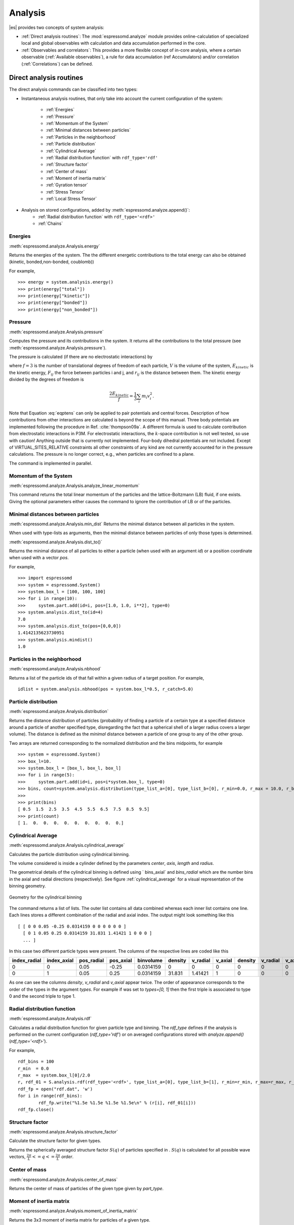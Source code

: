 .. _Analysis:

Analysis
========

|es| provides two concepts of system analysis:

- :ref:`Direct analysis routines`: The :mod:`espressomd.analyze` module provides 
  online-calculation of specialized local and global observables with 
  calculation and data accumulation performed in the core.
- :ref:`Observables and correlators`: This provides a more flexible concept of 
  in-core analysis, where a certain observable (:ref:`Available observables`), 
  a rule for data accumulation (ref Accumulators) and/or correlation (:ref:`Correlations`) can be defined.


.. _Direct analysis routines:

Direct analysis routines
------------------------

The direct analysis commands can be classified into two types: 

- Instantaneous analysis routines, that only take into account the current configuration of the system:

    - :ref:`Energies`
    - :ref:`Pressure`
    - :ref:`Momentum of the System`
    - :ref:`Minimal distances between particles`
    - :ref:`Particles in the neighborhood`
    - :ref:`Particle distribution`
    - :ref:`Cylindrical Average`
    - :ref:`Radial distribution function` with ``rdf_type='rdf'``
    - :ref:`Structure factor`
    - :ref:`Center of mass`
    - :ref:`Moment of inertia matrix`
    - :ref:`Gyration tensor`
    - :ref:`Stress Tensor`
    - :ref:`Local Stress Tensor`

- Analysis on stored configurations, added by :meth:`espressomd.analyze.append()`:
    - :ref:`Radial distribution function` with ``rdf_type='<rdf>'``
    - :ref:`Chains`

.. _Energies:

Energies
~~~~~~~~
:meth:`espressomd.analyze.Analysis.energy`

Returns the energies of the system.
The the different energetic contributions to the total energy can also be obtained (kinetic, bonded,non-bonded, coublomb))

For example, ::

>>> energy = system.analysis.energy()
>>> print(energy["total"])
>>> print(energy["kinetic"])
>>> print(energy["bonded"])
>>> print(energy["non_bonded"])


.. _Pressure:

Pressure
~~~~~~~~

:meth:`espressomd.analyze.Analysis.pressure`

Computes the pressure and its contributions in the system. It
returns all the contributions to the total pressure (see :meth:`espressomd.analyze.Analysis.pressure`).

The pressure is calculated (if there are no electrostatic interactions)
by

.. math::
     p = \frac{2E_{kinetic}}{Vf} + \frac{\sum_{j>i} {F_{ij}r_{ij}}}{3V}
     :label: eqptens

where :math:`f=3` is the number of translational degrees of freedom of
each particle, :math:`V` is the volume of the system,
:math:`E_{kinetic}` is the kinetic energy, :math:`F_{ij}` the force
between particles i and j, and :math:`r_{ij}` is the distance between
them. The kinetic energy divided by the degrees of freedom is

.. math:: \frac{2E_{kinetic}}{f} = \frac{1}{3}\sum_{i} {m_{i}v_{i}^{2}}.

Note that Equation :eq:`eqptens` can only be applied to pair potentials and
central forces. Description of how contributions from other interactions
are calculated is beyond the scope of this manual. Three body potentials
are implemented following the procedure in
Ref. :cite:`thompson09a`. A different formula is used to
calculate contribution from electrostatic interactions in P3M. For
electrostatic interactions, the :math:`k`-space contribution is not well
tested, so use with caution! Anything outside that is currently not
implemented. Four-body dihedral potentials are not included. Except of 
VIRTUAL\_SITES\_RELATIVE constraints all other
constraints of any kind are not currently accounted for in the pressure
calculations. The pressure is no longer correct, e.g., when particles
are confined to a plane.

The command is implemented in parallel.

.. _Momentum of the system:

Momentum of the System
~~~~~~~~~~~~~~~~~~~~~~
:meth:`espressomd.analyze.Analysis.analyze_linear_momentum`

This command returns the total linear momentum of the particles and the
lattice-Boltzmann (LB) fluid, if one exists. Giving the optional
parameters either causes the command to ignore the contribution of LB or
of the particles.

.. _Minimal distances between particles:

Minimal distances between particles
~~~~~~~~~~~~~~~~~~~~~~~~~~~~~~~~~~~

:meth:`espressomd.analyze.Analysis.min_dist`
Returns the minimal distance between all particles in the system.

When used with type-lists as arguments, then the minimal distance between particles of only those types is determined.


:meth:`espressomd.analyze.Analysis.dist_to()`

Returns the minimal distance of all particles to either a particle (when used with an argument `id`) 
or a position coordinate when used with a vector `pos`.

For example, ::

    >>> import espressomd
    >>> system = espressomd.System()
    >>> system.box_l = [100, 100, 100]
    >>> for i in range(10):
    >>>     system.part.add(id=i, pos=[1.0, 1.0, i**2], type=0)
    >>> system.analysis.dist_to(id=4)
    7.0
    >>> system.analysis.dist_to(pos=[0,0,0])
    1.4142135623730951
    >>> system.analysis.mindist()
    1.0
    

.. _Particles in the neighborhood:

Particles in the neighborhood
~~~~~~~~~~~~~~~~~~~~~~~~~~~~~~

:meth:`espressomd.analyze.Analysis.nbhood`
 
Returns a list of the particle ids of that fall within a given radius of a target position.
For example, ::

    idlist = system.analysis.nbhood(pos = system.box_l*0.5, r_catch=5.0)

.. _Particle distribution:

Particle distribution
~~~~~~~~~~~~~~~~~~~~~
:meth:`espressomd.analyze.Analysis.distribution`

Returns the distance distribution of particles
(probability of finding a particle of a certain type at a specified distance around
a particle of another specified type, disregarding the fact that a spherical shell of a
larger radius covers a larger volume). 
The distance is defined as the *minimal* distance between a particle of one group to any of the other
group.

Two arrays are returned corresponding to the normalized distribution and the bins midpoints, for example ::

    >>> system = espressomd.System()
    >>> box_l=10.
    >>> system.box_l = [box_l, box_l, box_l]
    >>> for i in range(5):
    >>>     system.part.add(id=i, pos=i*system.box_l, type=0)
    >>> bins, count=system.analysis.distribution(type_list_a=[0], type_list_b=[0], r_min=0.0, r_max = 10.0, r_bins=10)
    >>>
    >>> print(bins)
    [ 0.5  1.5  2.5  3.5  4.5  5.5  6.5  7.5  8.5  9.5]
    >>> print(count)
    [ 1.  0.  0.  0.  0.  0.  0.  0.  0.  0.]

..
    .. _Radial density map:

    Radial density map
    ~~~~~~~~~~~~~~~~~~
    .. todo:: This feature is not implemented

    analyze radial\_density\_map

    Returns the radial density of particles around a given axis. Parameters
    are:

    -  histogram bins in x direction.

    -  histogram bins in y direction.

    -  range for analysis in x direction.

    -  range for analysis in y direction.

    -  rotate around given axis. (x, y, or z)

    -  rotate around given point.

    -  only analyze beads of given types.

    -  histogram bins in angle theta.

    This command does not do what you might expect. Here is an overview of
    the currently identified properties.

    #. is the number of bins along the axis of rotation.

    #. is the number of bins in the radial direction.

    #. The center point () of the cylinder is located in the lower cap,
       i.e., is the height of the cylinder with respect to this center
       point.

    #. The bins are distributed along starting from 0 ().

    #. The seem to average with respect to the center of mass of the
       particles in the individual bins rather than with respect to the
       central axis, which one would think is natural.


.. _Cylindrical average:

Cylindrical Average
~~~~~~~~~~~~~~~~~~~

:meth:`espressomd.analyze.Analysis.cylindrical_average`

Calculates the particle distribution using cylindrical binning.

The volume considered is inside a cylinder defined by the parameters `center`, `axis`, `length` and  `radius`.

The geometrical details of the cylindrical binning is defined using ` bins_axial` and `bins_radial` which are the number bins in the axial and radial directions (respectively).
See figure :ref:`cylindrical_average` for a visual representation of the binning geometry.

.. _cylindrical_average:

.. figure:: figures/analysis_cylindrical_average.png
   :alt: Geometry for the cylindrical binning
   :align: center
   :height: 6.00000cm

   Geometry for the cylindrical binning


The command returns a list of lists. The outer list contains all data
combined whereas each inner list contains one line. Each lines stores a
different combination of the radial and axial index. The output might
look something like this

::

    [ [ 0 0 0.05 -0.25 0.0314159 0 0 0 0 0 0 ]
      [ 0 1 0.05 0.25 0.0314159 31.831 1.41421 1 0 0 0 ]
      ... ]

In this case two different particle types were present.
The columns of the respective lines are coded like this

=============    ============  ===========  ==========  =========  =======  ========   ========  =======  =========  =======
index_radial     index_axial   pos_radial   pos_axial   binvolume  density  v_radial   v_axial   density  v_radial   v_axial 
=============    ============  ===========  ==========  =========  =======  ========   ========  =======  =========  =======
0                0             0.05         -0.25       0.0314159  0        0          0         0        0          0      
0                1             0.05         0.25        0.0314159  31.831   1.41421    1         0        0          0      
=============    ============  ===========  ==========  =========  =======  ========   ========  =======  =========  =======

As one can see the columns `density`, `v_radial` and `v_axial` appear twice.
The order of appearance corresponds to the order of the types in the argument `types`.
For example if was set to `types=[0, 1]` then the first triple is associated to type 0 and
the second triple to type 1.

..
	.. _Vkappa:

	Vkappa
	~~~~~~
	:meth:`espressomd.analyze.Analysis.v_kappa`

	.. todo:: Implementation appears to be incomplete

	Calculates the compressibility :math:`V \times \kappa_T` through the
	Volume fluctuations
	:math:`V \times \kappa_T = \beta \left(\langle V^2\rangle - \langle V \rangle^2\right)`
	:cite:`kolb99a`. Given no arguments this function calculates
	and returns the current value of the running average for the volume
	fluctuations.The `mode=reset` argument clears the currently stored values. With `mode=read` the
	cumulative mean volume, cumulative mean squared volume and how many
	samples were used can be retrieved. Likewise the option `mode=set` enables you to
	set those.


.. _Radial distribution function:

Radial distribution function
~~~~~~~~~~~~~~~~~~~~~~~~~~~~
:meth:`espressomd.analyze.Analysis.rdf`

Calculates a radial distribution function for given particle type and binning.
The `rdf_type` defines if the analysis is performed on the current configuration (`rdf_type='rdf'`)
or on averaged configurations stored with `analyze.append()` (`rdf_type='<rdf>'`).

For example, ::

	rdf_bins = 100
	r_min  = 0.0
	r_max  = system.box_l[0]/2.0
	r, rdf_01 = S.analysis.rdf(rdf_type='<rdf>', type_list_a=[0], type_list_b=[1], r_min=r_min, r_max=r_max, r_bins=rdf_bins)
	rdf_fp = open("rdf.dat", 'w')
	for i in range(rdf_bins):
		rdf_fp.write("%1.5e %1.5e %1.5e %1.5e\n" % (r[i], rdf_01[i]))
	rdf_fp.close()


.. _Structure factor:

Structure factor
~~~~~~~~~~~~~~~~
:meth:`espressomd.analyze.Analysis.structure_factor`

Calculate the structure factor for given types.

Returns the spherically averaged structure factor :math:`S(q)` of
particles specified in . :math:`S(q)` is calculated for all possible
wave vectors, :math:`\frac{2\pi}{L} <= q <= \frac{2\pi}{L}` `order`.

..
    .. _Van-Hove autocorrelation function:

    Van-Hove autocorrelation function :math:`G(r,t)`
    ~~~~~~~~~~~~~~~~~~~~~~~~~~~~~~~~~~~~~~~~~~~~~~~~
    .. todo:: This feature is not implemented

    analyze vanhove

    Returns the van Hove auto correlation function :math:`G(r,t)` and the
    mean square displacement :math:`msd(t)` for particles of type for the
    configurations stored in the array configs. This tool assumes that the
    configurations stored with (see section ) are stored at equidistant time
    intervals. :math:`G(r,t)` is calculated for each multiple of this time
    intervals. For each time t the distribution of particle displacements is
    calculated according to the specification given by , and . Optional
    argument defines the maximum value of :math:`t` for which :math:`G(r,t)`
    is calculated. If it is omitted or set to zero, maximum possible value
    is used. If the particles perform a random walk (a normal diffusion
    process) :math:`G(r,t)/r^2` is a Gaussian distribution for all times.
    Deviations of this behavior hint on another diffusion process or on the
    fact that your system has not reached the diffusive regime. In this case
    it is also very questionable to calculate a diffusion constant from the
    mean square displacement via the Stokes-Einstein relation.

    The output corresponds to the blockfile format (see section ):

    { msd { …} } { vanhove { { …} { …} } }

    The :math:`G(r,t)` are normalized such that the integral over space
    always yields :math:`1`.


.. _Center of mass:

Center of mass
~~~~~~~~~~~~~~
:meth:`espressomd.analyze.Analysis.center_of_mass`

Returns the center of mass of particles of the given type given by `part_type`.


.. _Moment of inertia matrix:

Moment of inertia matrix
~~~~~~~~~~~~~~~~~~~~~~~~
:meth:`espressomd.analyze.Analysis.moment_of_inertia_matrix`

Returns the 3x3 moment of inertia matrix for particles of a given type.


.. _Gyration tensor:

Gyration tensor
~~~~~~~~~~~~~~~
:meth:`espressomd.analyze.Analysis.gyration_tensor`

Analyze the gyration tensor of particles of a given type, or of all particles in the system if no type is given. Returns a dictionary containing the squared radius of gyration, three shape descriptors (asphericity, acylindricity, and relative shape anisotropy), eigenvalues of the gyration tensor and their corresponding eigenvectors. The eigenvalues are sorted in descending order.

..
    .. _Aggregation:

    Aggregation
    ~~~~~~~~~~~
    .. todo:: This feature is not implemented

    analyze aggregation

    Returns the aggregate size distribution for the molecules in the
    molecule id range to . If any monomers in two different molecules are
    closer than they are considered to be in the same aggregate. One can use
    the optional parameter to specify a minimum number of contacts such that
    only molecules having at least contacts will be considered to be in the
    same aggregate. The second optional parameter enables one to consider
    aggregation state of only oppositely charged particles.

    .. _Finding holes:

    Finding holes
    ~~~~~~~~~~~~~
    .. todo:: This feature is not implemented

    analyze holes

    Function for the calculation of the unoccupied volume (often also called
    free volume) in a system. Details can be found in
    :cite:`schmitz00a`. It identifies free space in the
    simulation box via a mesh based cluster algorithm. Free space is defined
    via a probe particle and its interactions with other particles which
    have to be defined through LJ interactions with the other existing
    particle types via the inter command before calling this routine. A
    point of the mesh is counted as free space if the distance of the point
    is larger than LJ\_cut+LJ\_offset to any particle as defined by the LJ
    interaction parameters between the probe particle type and other
    particle types.How to use this function: Define interactions between all
    (or the ones you are interested in) particle types in your system and a
    fictitious particle type. Practically one uses the van der Waals radius
    of the particles plus the size of the probe you want to use as the
    Lennard Jones cutoff. The mesh spacing is the box length divided by the
    .

    { { } { } { } }

    A hole is defined as a continuous cluster of mesh elements that belong
    to the unoccupied volume. Since the function is quite rudimentary it
    gives back the whole information suitable for further processing on the
    script level. and are given in number of mesh points, which means you
    have to calculate the actual size via the corresponding volume or
    surface elements yourself. The complete information is given in the
    element\_lists for each hole. The element numbers give the position of a
    mesh point in the linear representation of the 3D grid (coordinates are
    in the order x, y, z). Attention: the algorithm assumes a cubic box.
    Surface results have not been tested. .

	.. _Temperature of the lb fluid:

	Temperature of the LB fluid
	~~~~~~~~~~~~~~~~~~~~~~~~~~~
	.. todo:: This feature is not implemented

	This command returns the temperature of the lattice-Boltzmann (LB)
	fluid, see Chapter [sec:lb], by averaging over the fluid nodes. In case
	or are compiled in and boundaries are defined, only the available fluid
	volume is taken into account.


.. _Stress Tensor:

Stress Tensor
~~~~~~~~~~~~~
:meth:`espressomd.analyze.Analysis.stress_tensor`

Computes the stress tensor of the system with options which are
described by in :meth: espressomd.System.analysis.stress_tensor. 
It is called a stress tensor but the sign convention follows that of a pressure tensor.

The virial stress tensor is calculated by

.. math:: p^{(kl)} = \frac{\sum_{i} {m_{i}v_{i}^{(k)}v_{i}^{(l)}}}{V} + \frac{\sum_{j>i}{F_{ij}^{(k)}r_{ij}^{(l)}}}{V}

where the notation is the same as for in and the superscripts :math:`k`
and :math:`l` correspond to the components in the tensors and vectors.

Note that the angular velocities of the particles are not included in
the calculation of the stress tensor.

The command is implemented in parallel.


.. _Local Stress Tensor:

Local Stress Tensor
~~~~~~~~~~~~~~~~~~~

.. todo:: This feature is not tested.

:meth:`espressomd.analyze.Analysis.local_stress_tensor`

A cuboid is defined in the system and divided into bins.
For each of these bins a stress tensor is calculated using the Irving Kirkwood method.
That is, a given interaction contributes towards the stress tensor in a bin proportional to the fraction of the line connecting the two particles that is within the bin.

If the P3M and MMM1D electrostatic methods are used, these interactions
are not included in the local stress tensor. The DH and RF methods, in
contrast, are included. Concerning bonded interactions only two body
interactions (FENE, Harmonic) are included (angular and dihedral are
not). For all electrostatic interactions only the real space part is
included.

Care should be taken when using constraints of any kind, since these are
not accounted for in the local stress tensor calculations.

The command is implemented in parallel.

{ { LocalStressTensor } { { } { } } }

specifying the local pressure tensor in each bin.

.. _Chains:

Chains
~~~~~~

All analysis functions in this section require the topology of the chains to be set correctly.
The above set of functions is designed to facilitate analysis of molecules.
Molecules are expected to be a group of particles comprising a contiguous range of particle IDs.
Each molecule is a set of consecutively numbered particles and all molecules are supposed to consist of the same number of particles.

Some functions in this group require that the particles constituting a molecule are connected into
linear chains (particle :math:`n` is connected to :math:`n+1` and so on)
while others are applicable to molecules of whatever topology.


.. _End to end distance:

End-to-end distance
^^^^^^^^^^^^^^^^^^^
:meth:`espressomd.analyze.Analysis.calc_re`

Returns the quadratic end-to-end-distance and its root averaged over all chains.

.. _Radius of gyration:

Radius of gyration
^^^^^^^^^^^^^^^^^^
:meth:`espressomd.analyze.Analysis.calc_rg`

Returns the radius of gyration averaged over all chains.
It is a radius of a sphere, which would have the same moment of inertia as the
molecule, defined as

.. math::

   \label{eq:Rg}
   R_{\mathrm G}^2 = \frac{1}{N} \sum\limits_{i=1}^{N} \left(\vec r_i - \vec r_{\mathrm{cm}}\right)^2\,,

where :math:`\vec r_i` are position vectors of individual particles
constituting a molecule and :math:`\vec r_{\mathrm{cm}}` is the position
vector of its center of mass. The sum runs over all :math:`N` particles
comprising the molecule. For more information see any polymer science
book, e.g. :cite:`rubinstein03a`.


.. _Hydrodynamic radius:

Hydrodynamic radius
^^^^^^^^^^^^^^^^^^^
:meth:`espressomd.analyze.Analysis.calc_rh`

Returns the hydrodynamic radius averaged over all chains.
The following formula is used for the computation:

.. math::

   \label{eq:Rh}
   \frac{1}{R_{\mathrm H}} = \frac{2}{N(N-1)} \sum\limits_{i=1}^{N} \sum\limits_{j<i}^{N} \frac{1}{|\vec r_i - \vec r_j|}\,,

The above-mentioned formula is only valid under certain assumptions. For
more information, see Chapter 4 and equation 4.102
in :cite:`doi86a`.
Note that the hydrodynamic radius is sometimes defined in a similar fashion but with a denominator of :math:`N^2` instead of :math:`N(N-1)` in the prefactor.
Both versions are equivalent in the :math:`N\rightarrow \infty` limit but give numerically different values for finite polymers.

..
	.. _Internal distances:

	Internal distances
	^^^^^^^^^^^^^^^^^^
	.. todo:: This feature is not implemented

	analyze

	Returns the averaged internal distances within the chains (over all
	pairs of particles). If is used, the values are averaged over all stored
	configurations (see section ).

	{ … }

	The index corresponds to the number of beads between the two monomers
	considered (0 = next neighbors, 1 = one monomer in between, …).


	.. _Internal distances II (specific monomer):

	Internal distances II (specific monomer)
	^^^^^^^^^^^^^^^^^^^^^^^^^^^^^^^^^^^^^^^^
	.. todo:: This feature is not implemented

	analyze

	In contrast to , it does not average over the whole chain, but rather
	takes the chain monomer at position (default: :math:`0`, the first
	monomer on the chain) to be the reference point to which all internal
	distances are calculated. If is used, the values will be averaged over
	all stored configurations (see section ).

	{ … }


	.. _Bond lengths:

	Bond lengths
	^^^^^^^^^^^^
	.. todo:: This feature is not implemented

	analyze

	Analyzes the bond lengths of the chains in the system. Returns its
	average, the standard deviation, the maximum and the minimum. If you
	want to look only at specific chains, use the optional arguments,
	:math:`\var{chain\_start} =
	2*\var{MPC}` and :math:`\var{n\_chains} = 1` to only include the third
	chain’s monomers. If is used, the value will be averaged over all stored
	configurations (see section ). This function assumes linear chain
	topology and does not check if the bonds really exist!

	{ }


	.. _Form factor:

	Form factor
	^^^^^^^^^^^
	.. todo:: This feature is not implemented

	| analyze

	Computes the spherically averaged form factor of a single chain, which
	is defined by

	.. math::

	   S(q) = \frac{1}{\var{chain\_length}} \sum_{i,j=1}^{\var{chain\_length}}
		 \frac{\sin(q r_{ij})}{q r_{ij}}

	of a single chain, averaged over all chains for :math:`\var{qbin}+1`
	logarithmically spaced q-vectors :math:`\var{qmin}, \dots ,\var{qmax}`
	where :math:`\var{qmin}>0` and :math:`\var{qmax}>\var{qmin}`. If is
	used, the form factor will be averaged over all stored configurations
	(see section ).

	{ { } }

	with :math:`q \in \{\var{qmin},\dots,\var{qmax}\}`.


.. _Chain radial distribution function:

Chain radial distribution function
^^^^^^^^^^^^^^^^^^^^^^^^^^^^^^^^^^

:meth:`espressomd.analyze.Analysis.rdf_chain`

Returns three radial distribution functions (rdf) for the chains.
The first rdf is calculated for monomers belonging to different chains,
the second rdf is for the centers of mass of the chains and 
the third one is the distribution of the closest distances between the chains (the
shortest monomer-monomer distances).

.. _Observables and correlators:

Observables and correlators
---------------------------

Analysis in the core is a new concept introduced in since version 3.1.
It was motivated by the fact, that sometimes it is desirable that the
analysis functions do more than just return a value to the scripting
interface. For some observables it is desirable to be sampled every few
integration steps. In addition, it should be possible to pass the
observable values to other functions which compute history-dependent
quantities, such as correlation functions. All this should be done
without the need to interrupt the integration by passing the control to
the script level and back, which produces a significant overhead when
performed too often.

Some observables in the core have their corresponding counterparts in
the :mod:`espressomd.analysis` module. However, only the core-observables can be used
on the fly with the toolbox of the correlator and on the fly analysis of
time series. 
Similarly, some special cases of using the correlator have
their redundant counterparts in :mod:`espressomd.analysis`,
but the correlator provides a general and
versatile toolbox which can be used with any implemented
core-observables. 

The first step of the core analysis is to create an observable.
An observable in the sense of the core analysis can be considered as a
rule how to compute a certain set of numbers from a given state of the
system or a role how to collect data from other observables. Any
observable is represented as a single array of double values. Any more
complex shape (tensor, complex number, …) must be compatible to this
prerequisite. Every observable however documents the storage order.

The observables can be used in parallel simulations. However,
not all observables carry out their calculations in parallel. 
Instead, the entire particle configuration is collected on the head node, and the calculations are carried out there.
This is only performance-relevant if the number of processor cores is large and/or interactions are calculated very frequently.

.. _Creating an observable:

Creating an observable
~~~~~~~~~~~~~~~~~~~~~~

The observables are represented as Python classes derived from :class:`espressomd.observables.Observable`. They are contained in
the ``espressomd.observables`` module. An observable is instanced as
follows

::

    from espressomd.observables import ParticlePositions
    part_pos=ParticlePositions(ids=(1,2,3,4,5))

Here, the keyword argument ``ids`` specifies the ids of the particles,
which the observable should take into account.

The current value of an observable can be obtained using its calculate()-method::
    
    print(par_pos.calculate())

.. _Available observables:

Available observables
~~~~~~~~~~~~~~~~~~~~~

The following observables are available:

- Observables working on a given set of particles specified as follows

   - ParticlePositions: Positions of the particles, in the format
     :math:`x_1,\ y_1,\ z_1,\ x_2,\ y_2,\ z_2,\ \dots\ x_n,\ y_n,\ z_n`.
     The particles are ordered according to the list of ids passed to the observable.
   - ParticleVelocities: Velocities of the particles in the form
     :math:`v_{x1},\ v_{y1},\ v_{z1},\ v_{x2},\ v_{y2},\ v_{z2},\ \dots\ v_{xn},\ v_{yn},\ v_{zn}`.
     The particles are ordered according to the list of ids passed to the observable.
   - ParticleForces: Forces on the particles in the form
     :math:`f_{x1},\ f_{y1},\ f_{z1},\ f_{x2},\ f_{y2},\ f_{z2},\ \dots\ f_{xn},\ f_{yn},\ f_{zn}`.
   - ParticleBodyVelocities: the particles' velocity in their respective body-fixed frames.
     :math:`v_{x1},\ v_{y1},\ v_{z1},\ v_{x2},\ v_{y2},\ v_{z2},\ \dots\ v_{xn},\ v_{yn},\ v_{zn}`.
     The particles are ordered according to the list of ids passed to the observable.
   - ParticleAngularVelocities: The particles' angular velocities in the space-fixed frame
     :math:`\omega^x_1,\ \omega^y_1,\ \omega^z_1,\ \omega^x_2,\ \omega^y_2,\ \omega^z_2, \dots\ \omega^x_n,\ \omega^y_n,\ \omega^z_n`. 
     The particles are ordered according to the list of ids passed to the observable.
   - ParticleBodyAngularVelocities: As above, but in the particles' body-fixed frame.
   - ParticleCurrent: Product of the particles' velocity and charge
     :math:`m_1 v^x_1, m_1 v^y_1, m_1 v^z_1, \ldots` 
     The particles are ordered according to the list of ids passed to the observable.
   - Current: Total current of the system
     :math:`\sum_i m_i v^x_i, \sum_i m_i v^y_i, \sum_i m_i v^z_i, \ldots` 
   - DipoleMoment: Total electric dipole moment of the system obtained based on unfolded positions
     :math:`\sum_i q_i r^x_i, \sum_i q_i r^y_i, \sum_i q_i r^z_i` 
   - MagneticDipoleMoment: Total magnetic dipole moment of the system based on the :attr:`espressomd.particle_data.ParticleHandle.dip` property.
     :math:`\sum_i \mu^x_i, \sum_i \mu^y_i, \sum_i \mu^z_i` 
   - ComPosition: The system's center of mass based on unfolded coordinates
     :math:`\frac{1}{\sum_i m_i} \left( \sum_i m_i r^x_i, \sum_i m_i r^y_i, \sum_i m_i r^z_i\right)` 
   - ComVelocity: Velocity of the center of mass
     :math:`\frac{1}{\sum_i m_i} \left( \sum_i m_i v^x_i, \sum_i m_i v^y_i, \sum_i m_i v^z_i\right)` 
   - ComForce: Sum of the forces on the particles
     :math:`\sum_i f^x_i, \sum_i f^y_i, \sum_i f^z_i` 

- Profile observables sampling the spacial profile of various quantities

   -  DensityProfile

   -  FluxDensityProfile

   -  ForceDensityProfile

   -  LBVelocityProfile


.. _Correlations:

Correlations
~~~~~~~~~~~~

Time correlation functions are ubiquitous in statistical mechanics and
molecular simulations when dynamical properties of many-body systems are
concerned. A prominent example is the velocity autocorrelation function,
:math:`\left< \mathbf{v}(t) \cdot \mathbf{v}(t+\tau) \right>` which is
used in the Green-Kubo relations. In general, time correlation functions
are of the form

.. math::

   C(\tau) = \left<A\left(t\right) \otimes B\left(t+\tau\right)\right>\,,
   \label{eq:corr.def}

where :math:`t` is time, :math:`\tau` is the lag time (time difference)
between the measurements of (vector) observables :math:`A` and
:math:`B`, and :math:`\otimes` is an operator which produces the vector
quantity :math:`C` from :math:`A` and :math:`B`. The ensemble average
:math:`\left< \cdot \right>` is taken over all time origins \ :math:`t`.
Correlation functions describing dynamics of large and complex molecules
such as polymers span many orders of magnitude, ranging from MD time
step up to the total simulation time.

A correlator takes one or two observables, obtains values from them during the simulation and 
finally uses a fast correlation algorithm which enables efficient computation 
of correlation functions spanning many orders of magnitude in the lag time.

The implementation for computing averages and error estimates of a time series
of observables relies on estimates of autocorrelation functions and the
respective autocorrelation times. The correlator provides the same
functionality as a by-product of computing the correlation function.

An example of the usage of observables and correlations is provided in
the script ``samples/observables_correlators.py``.

.. _Creating a correlation:

Creating a correlation
^^^^^^^^^^^^^^^^^^^^^^

Each correlator is represented by an instance of the :class:`espressomd.correlators.Correlator`. Please see its documentation for an explanation of the arguments that have to be passed to the constructor.

Correlators can be registered for automatic updating during the
integration by adding them to :attr:`espressomd.system.System.auto_update_correlators`.

::

    system.auto_update_correlators.add(corr)

Alternatively, an update can triggered by calling the update()-method of the correlator instance. In that case, one has to make sure to call the update in the correct time intervals.


The current on-the-fly correlation result can of a correlator can be obtained using its result()-method.
The final result (including the latest data in the buffers) is obtained using the finalize()-method. After this, no further update of the correlator is possible.

.. _Example\: Calculating a particle's diffusion coefficient:

Example: Calculating a particle's diffusion coefficient
^^^^^^^^^^^^^^^^^^^^^^^^^^^^^^^^^^^^^^^^^^^^^^^^^^^^^^^

For setting up an observable and correlator to obtain the mean square displacement of particle 0, use::

    pos_obs=ParticlePositions(ids=(0,))
    c_pos = Correlator(obs1=pos_obs, tau_lin=16, tau_max=100., dt=10*dt,
        corr_operation="square_distance_componentwise", compress1="discard1")

To obtain the velocity auto-correlation function of particle 0, use::

    obs=ParticleVelocities(ids=(0,))
    c_vel = Correlator(obs1=vel_obs, tau_lin=16, tau_max=20., dt=dt,
        corr_operation="scalar_product", compress1="discard1")

The full example can be found in ``samples/diffusion_coefficient.py``.


.. _Details of the multiple tau correlation algorithm:

Details of the multiple tau correlation algorithm
~~~~~~~~~~~~~~~~~~~~~~~~~~~~~~~~~~~~~~~~~~~~~~~~~

Here we briefly describe the multiple tau correlator which is
implemented in |es|. For a more detailed description and discussion of its
behavior with respect to statistical and systematic errors, please read
the cited literature. This type of correlator has been in use for years
in the analysis of dynamic light
scattering :cite:`schatzel88a`. About a decade later it
found its way to the Fluorescence Correlation Spectroscopy
(FCS) :cite:`magatti01a`. The book of Frenkel and
Smit :cite:`frenkel02b` describes its application for the
special case of the velocity autocorrelation function.

.. figure:: figures/correlator_scheme.png
   :scale: 50 %
   :alt: Schematic representation of buffers in the correlator.

   Schematic representation of buffers in the correlator.

Let us consider a set of :math:`N` observable values as schematically
shown in figure [fig:dataSet], where a value of index :math:`i` was
measured in time :math:`i\delta t`. We are interested in computing the
correlation function according to equation  for a range lag times
:math:`\tau = (i-j)\delta t` between the measurements :math:`i` and
:math:`j`. To simplify the notation, we further drop :math:`\delta t`
when referring to observables and lag times.

The trivial implementation takes all possible pairs of values
corresponding to lag times
:math:`\tau \in [{\tau_{\mathrm{min}}}:{\tau_{\mathrm{max}}}]`. Without
loss of generality, let us further consider
:math:`{\tau_{\mathrm{min}}}=0`. The computational effort for such an
algorithm scales as
:math:`{\cal O} \bigl({\tau_{\mathrm{max}}}^2\bigr)`. As a rule of
thumb, this is feasible if :math:`{\tau_{\mathrm{max}}}< 10^3`. The
multiple tau correlator provides a solution to compute the correlation
functions for arbitrary range of the lag times by coarse-graining the
high :math:`\tau` values. It applies the naive algorithm to a relatively
small range of lag times :math:`\tau \in [0:p-1]`. This we refer to as
compression level 0. To compute the correlations for lag times
:math:`\tau \in [p:2(p-1)]`, the original data are first coarse-grained,
so that :math:`m` values of the original data are compressed to produce
a single data point in the higher compression level. Thus the lag time
between the neighboring values in the higher compression level
increases by a factor of :math:`m`, while the number of stored values
decreases by the same factor and the number of correlation operations at
this level reduces by a factor of :math:`m^2`. Correlations for lag
times :math:`\tau \in [2p:4(p-1)]` are computed at compression level 2,
which is created in an analogous manner from level 1. This can continue
hierarchically up to an arbitrary level for which enough data is
available. Due to the hierarchical reduction of the data, the algorithm
scales as
:math:`{\cal O} \bigl( p^2 \log({\tau_{\mathrm{max}}}) \bigr)`. Thus an
additional order of magnitude in :math:`{\tau_{\mathrm{max}}}` costs
just a constant extra effort.

The speedup is gained at the expense of statistical accuracy. The loss
of accuracy occurs at the compression step. In principle one can use any
value of :math:`m` and :math:`p` to tune the algorithm performance.
However, it turns out that using a high :math:`m` dilutes the data at
high :math:`\tau`. Therefore :math:`m=2` is hard-coded in the correlator
and cannot be modified by user. The value of :math:`p` remains an
adjustable parameter which can be modified by user by setting when
defining a correlation. In general, one should choose :math:`p \gg m` to
avoid loss of statistical accuracy. Choosing :math:`p=16` seems to be
safe but it may depend on the properties of the analyzed correlation
functions. A detailed analysis has been performed in
Ref. :cite:`ramirez10a`.

The choice of the compression function also influences the statistical
accuracy and can even lead to systematic errors. The default compression
function is which discards the second for the compressed values and
pushes the first one to the higher level. This is robust and can be
applied universally to any combination of observables and correlation
operation. On the other hand, it reduces the statistical accuracy as the
compression level increases. In many cases, the compression operation
can be applied, which averages the two neighboring values and the
average then enters the higher level, preserving almost the full
statistical accuracy of the original data. In general, if averaging can
be safely used or not, depends on the properties of the difference

.. math::

   \frac{1}{2} (A_i \otimes B_{i+p} + A_{i+1} \otimes B_{i+p+1} ) - 
   \frac{1}{2} (A_i + A_{i+1} ) \otimes \frac{1}{2} (B_{i+p} +  B_{i+p+1})
   \label{eq:difference}

For example in the case of velocity autocorrelation function, the
above-mentioned difference has a small value and a random sign,  
different contributions cancel each other. On the other hand, in the of
the case of mean square displacement the difference is always positive,
resulting in a non-negligible systematic error. A more general
discussion is presented in Ref. :cite:`ramirez10a`.

